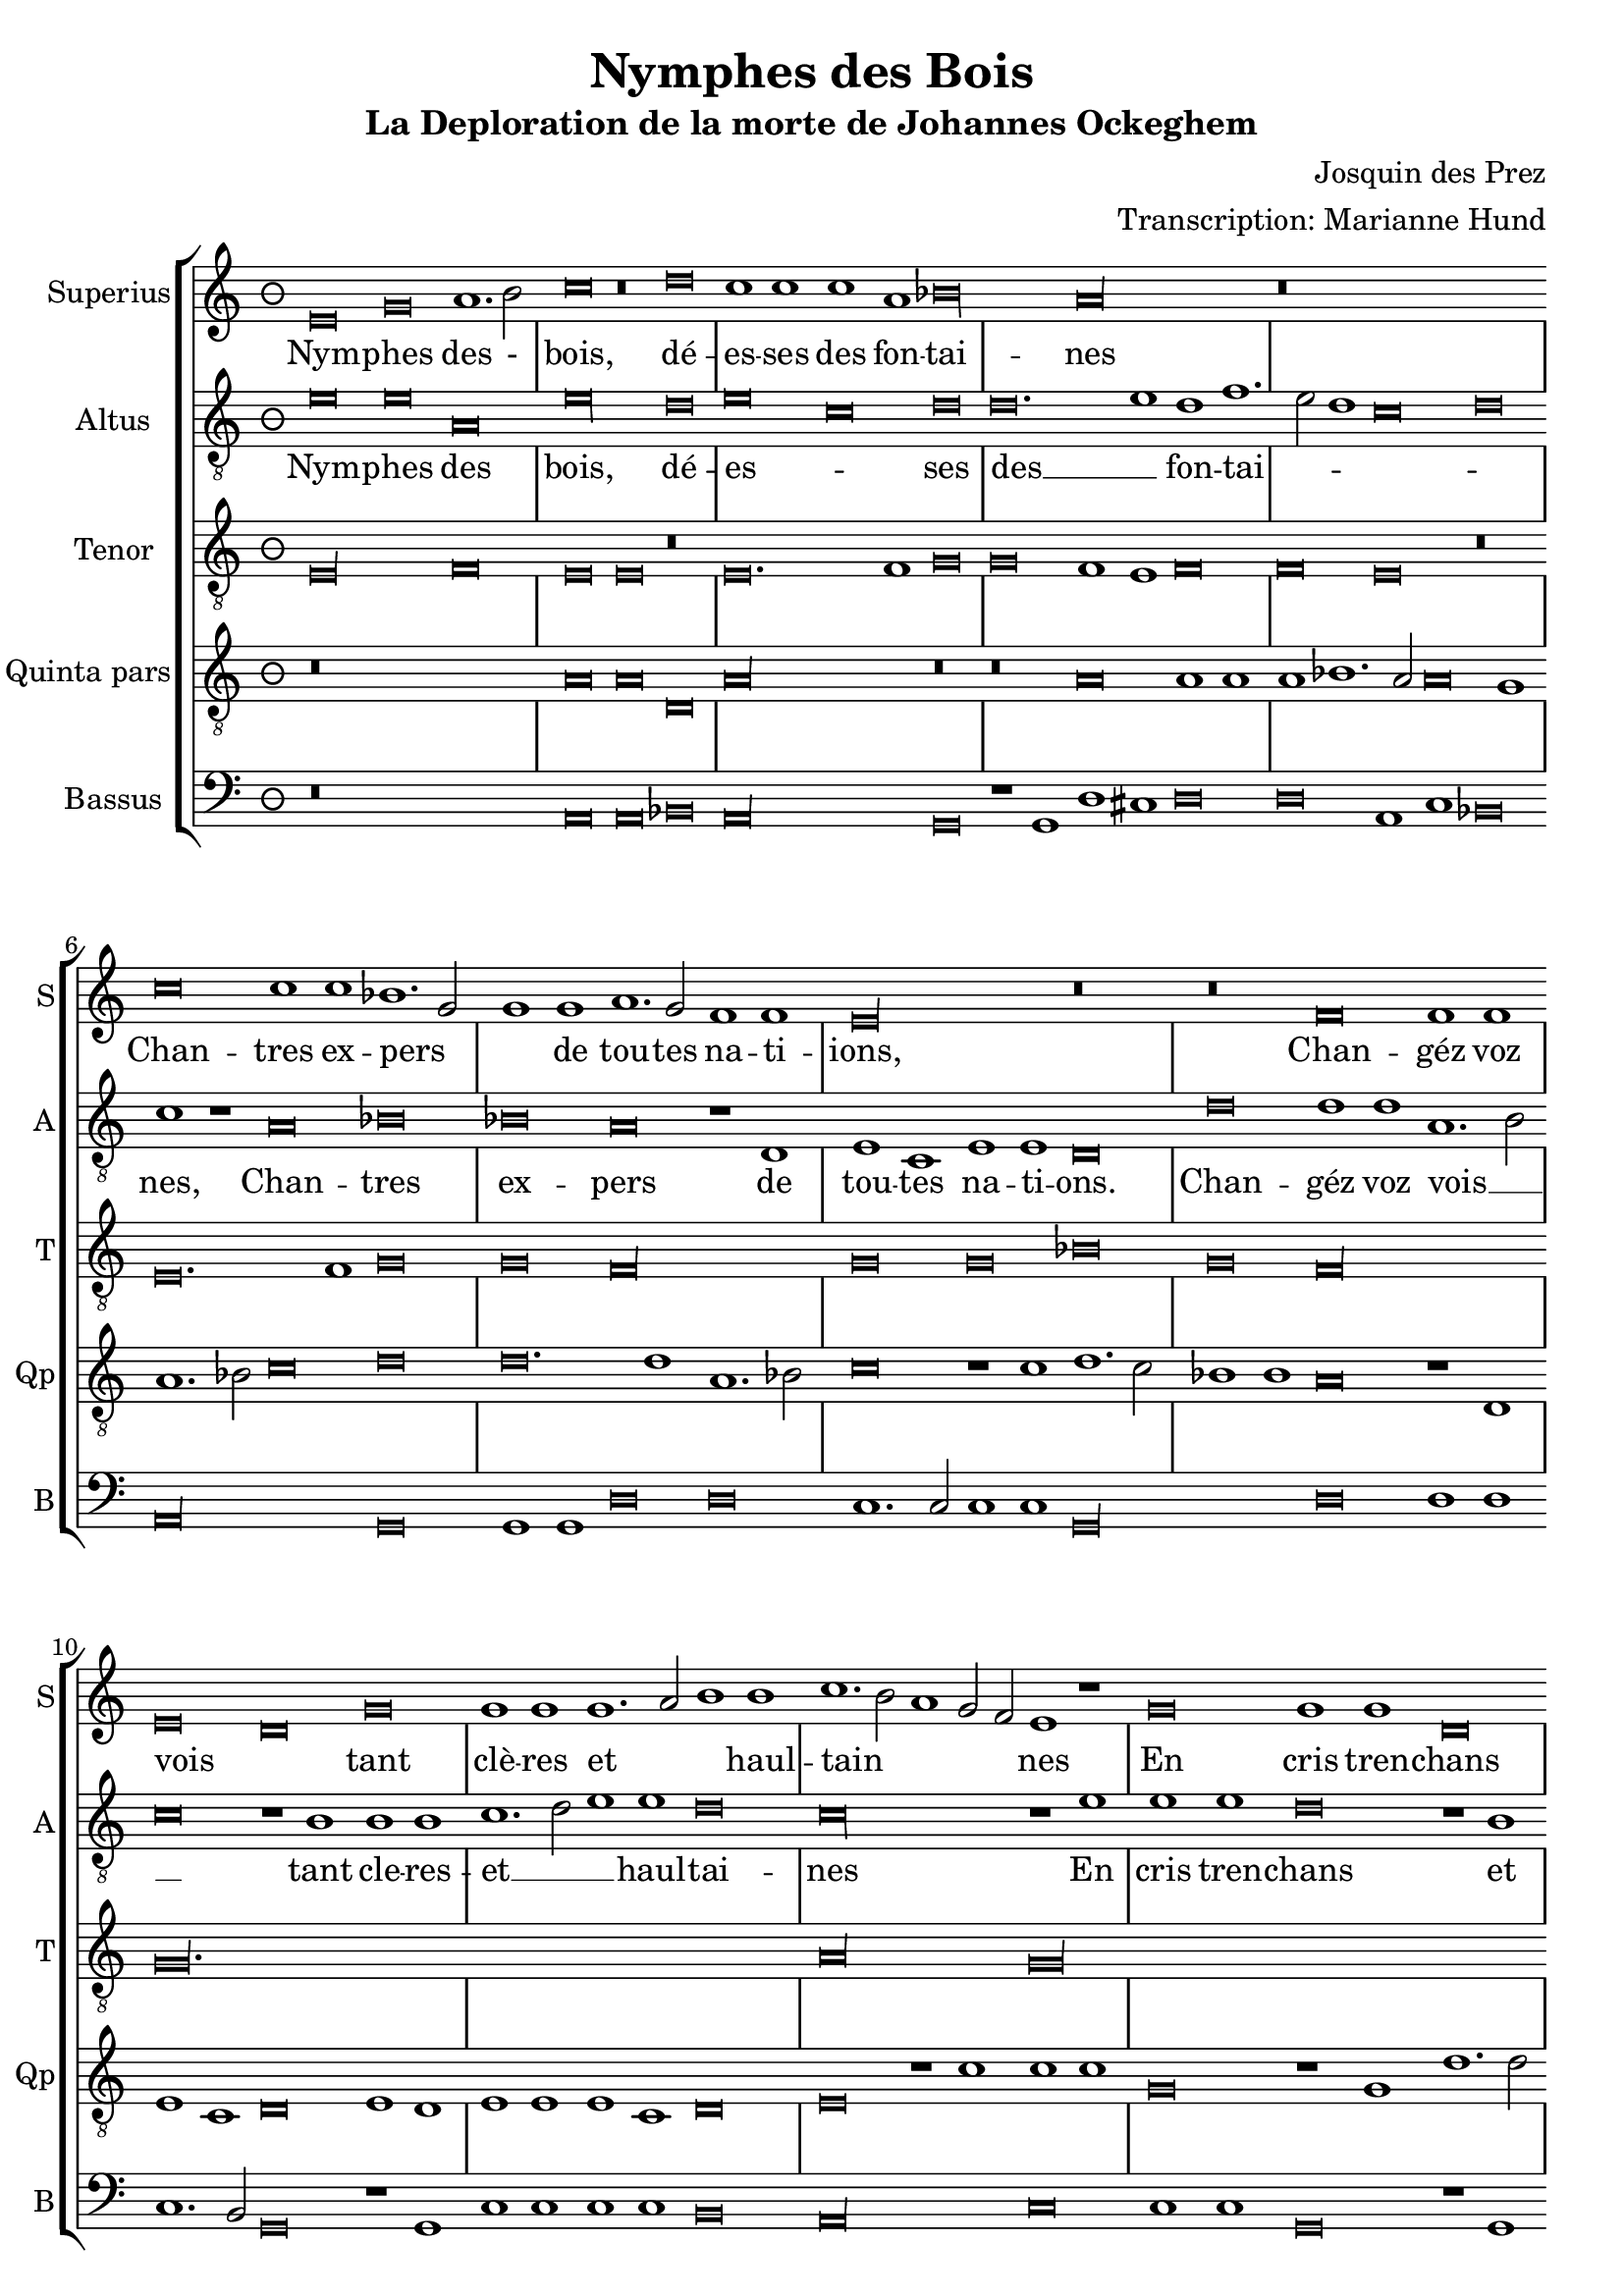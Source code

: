 \version "2.24.1"
\header {
  title = "Nymphes des Bois"
  subtitle = "La Deploration de la morte de Johannes Ockeghem"
  composer = "Josquin des Prez"
  arranger = "Transcription: Marianne Hund"
  tagline = \markup \smaller \smaller { Engraved by Eric Malotaux with LilyPond 2.24.2 }
}

alla-breve = {
  \time 2/1
  \set Timing.measureLength = #(ly:make-moment 4)
  \once \override Staff.TimeSignature.stencil =
  #(lambda (grob) (grob-interpret-markup grob #{ \markup \musicglyph #"timesig.C22" #}))
}


musicDefinition = \new StaffGroup <<
  \new Staff \with {
    instrumentName = "Superius"
    shortInstrumentName = "S"
    midiInstrument = "voice oohs"
  } <<
    \new Voice = superius \relative d' {
      \clef treble
      \key e \phrygian
      \time 3/2
      \set Timing.measureLength = #(ly:make-moment 6)

      e\breve g a1. b2 c\breve r\breve d c1 c c a bes\longa a\longa r\breve*3
      c\breve c1 c bes1. g2 g1 g a1. g2 f1 f e\longa r\breve r
      f f1 f e\breve d g g1 g g1. a2 b1 b c1. b2 a1 g2 f e1 r
      g\breve g1 g d\breve r1 d a'1. a2 a1 a e\breve r r
      a a1 a g\longa f\breve r1 f g g a b c\breve b\breve. c1 a\longa
      c\breve c1 c b1. g2 g\breve r r r1 b c1. b2 a1 g f\breve e1 r
      g\breve a1. bes2 c1 c f, f bes bes bes bes a\breve g\longa
      e\breve e1 e f\breve d e1 e e e f1. d2 d\longa r\breve*2
      a'\breve a1 a b\breve c c1. c2 c1 c bes\breve a
      c1. b2 g1 a bes\breve a
      c1. b2 a1 g a\breve g1
      e\breve e1 e e g1. e2 e\longa.

      \alla-breve

      \repeat volta 2 {
        g\breve g1 g a\breve. a1 c1. b2 a1 a gis\breve
        b c a b g a f g1. e2 e\breve
      }
      g\breve g1 g c c g1. a2 b\breve d\breve. b1 b\breve g\breve. e1 e\maxima.

      \fine
    }
  >>
  \new Lyrics = repeatSuperius \lyricsto superius {
    Nym -- phes des - bois, dé -- es -- ses des fon -- tai -- nes
    Chan -- tres ex -- pers _ _ de tou -- tes na -- ti -- ions,
    Chan -- géz voz vois _ tant clè -- res et _ _ haul -- tain _ _ _ _ nes
    En cris tren -- chans et la -- men -- ta -- ti -- ons.
    Car A -- tro -- pos _ tres ter -- ri -- ble  sa -- trap _ _ pe,
    A vos -- tre O -- cke -- ghem a -- trap -- pe en sa trap -- pe.
    Vray tré _ _ so -- rier de mu -- si -- que chief d'oeu -- vre.
    Doct, é -- lé -- gant de corps et non point trap _ pe.
    Grant dom -- ma -- ge est que la terre le cou -- vre,
    que la terre le coeu -- vre, que la terre le coeu -- vre, que la terre le coeu -- _ vre.
    <<
      {
        A -- cous -- trés vous d'ha -- bis _ _ de doeul,
        Jos -- quin, Pier -- son, Bru -- mel, Com -- pè -- _ re.
      }
      \new Lyrics
      \with { alignBelowContext = repeatSuperius } {
        \set associatedVoice = superius
        Et pleu -- rez gros -- ses lar -- _ _ mes d'oeuil:
        per -- du a -- vez vos -- tre bon pè -- _ re
      }
    >>
    Re -- qui -- e -- scat in pa -- _ ce. A -- _ men, A -- _ men.
  }


  \new Staff \with {
    instrumentName = "Altus"
    shortInstrumentName = "A"
    midiInstrument = "voice oohs"
  } <<
    \new Voice = altus \relative d' {
      \clef "treble_8"

      e\breve e a, e'\longa d\breve e c d d\breve. e1d f1. e2 d1 c\breve d c1 r
      a\breve bes bes a r1 d, e c e e d\breve
      d' d1 d a1.b2 c\breve r1 b1 b b c1. d2 e1 e d\breve c\longa r1
      e e e d\breve r1 b a a d d c\breve
      c, d bes c c'c1 1 c\breve r1 a bes a g1.f2 e1 d c\breve d e1 c d\breve
      a' a1 a g g g\breve r1 g a1. g2 f1 e d\breve e r r
      c' c1 c c\breve r1 c d1. d2 d1 d d\breve c\longa b\breve g
      c a1 a bes\breve r1 g c c a a bes1. g2 g\breve d'\longa r1
      d d d d,\breve e c1 c e1. fis2 g1 d\breve a' e1
      c'\breve bes1 d1. e2 f d e1 a,1. b2 c1
      a1. b2 c1 g a b c\breve b\maxima

      \alla-breve

      \repeat volta 2 {
        e\breve e1 e f\breve. f1 e c d\breve e\longa r1
        e f\breve d e c d1 d b\breve c
      }
      b\breve c1 c c c c\breve b b\longa r\breve b\breve c c\longa b b

      \fine
    }
  >>
  \new Lyrics = repeatAltus \lyricsto altus {
    Nym -- phes des bois, dé -- es -- _ ses des __ _ fon -- tai -- _ _ _ _ nes,
    Chan -- tres ex -- pers de tou -- tes na -- ti -- ons.
    Chan -- géz voz vois __ _ _ tant cle -- res -- et __ _ _ haul -- tai -- nes
    En cris tren -- chans et la -- men -- ta -- ti -- ons.
    Car A -- tro -- pos, Car A -- tro -- pos, tres __ _ _ ter -- ri -- ble sa -- trap __ _ _ _ pe,
    A vos -- tre O -- cke -- ghem a -- trap -- pé en sa trap -- pe.
    Vray tre -- so -- rier de mu -- si -- que chief dóeu vre, __ _ _
    Doct, e -- le -- gant de corps et no point tra -- pe, tra -- pe.
    Grant dom -- mai -- ge est que la terre __ _ _ le coeu -- vre,
    que la terre __ _ _ _ le coeu -- _ vre, que __ _ _ la terre le coeu -- vre,
    <<
      {
        A cous -- trés vous d'ha -- bis __ _ de doeul,
        Jos -- quin, Pier -- son, Bru -- mel, Com -- pè -- re.
      }
      \new Lyrics \with { alignBelowContext = repeatAltus } {
        \set associatedVoice = altus
        Et pleu -- res gros -- ses lar -- _ mes doeuil
        per -- du a -- ves vos -- tre bon pe -- re
      }
    >>
    Re -- qui -- e -- scat in pa -- _ ce. A -- _ men, A -- men.
  }

  \new Staff \with {
    instrumentName = "Tenor"
    shortInstrumentName = "T"
    midiInstrument = "voice oohs"
  } <<
    \new Voice = tenor  \relative d {
      \clef "treble_8"

      e\longa f\breve e e r e\breve. f1 g\breve g f1 e f\breve f e r
      e\breve. f1 g\breve g f\longa g\breve g bes g f\longa g\maxima.
      a\longa  g\maxima f\longa r1 e( e1.) f2 g1 f\breve e1 f\breve f e\longa
      r\breve*2 r\breve*3 g\breve g1 e f\breve e\longa. r\breve*3
      r\breve*3  r\breve*2 g\longa f\longa. g\breve f\longa e\breve e
      r\breve*3 r\breve g\longa f\breve g g1 bes\breve a1 g\breve fis\longa
      gis\breve a\longa g\longa f\breve e\breve. fis1 g\breve f e f1 e f\breve e\maxima..

      \alla-breve

      \repeat volta 2 {R\longa*8}
      e'\breve e1 e e e e\breve d d d e\longa e\maxima..

      \fine
    }
  >>

  \new Staff \with {
    instrumentName = "Quinta pars"
    shortInstrumentName = "Qp"
    midiInstrument = "voice oohs"
  } <<
    \new Voice = quintus \relative d' {
      \clef "treble_8"

      r\breve*3 a\breve a d, a'\longa r\breve r a\breve a1 a a bes1. a2 a\breve g1
      a1. bes2 c\breve d d\breve. d1 a1. bes2 c\breve r1 c1 d1. c2 bes1 bes a\breve r1 d,
      e c d\breve e1 d e e e c d\breve e r1 c' c c g\breve r1 g d'1. d2 d1 d a\longa
      c\breve bes\longa a e'\breve e1 e d\breve r1 d c1. b2 a1 g1. fis4 e fis1
      g d' b  e1. c2 d1 e r e\breve e\breve. e1 e1. d2 c b a1
      r a\breve gis1 a1. b2 c d e1. c2 d1 e\longa
      a,\breve a1 a bes bes bes bes, d d f1. e2 c\breve r1
      g'\breve e1 e a\breve f1 g g e c e\breve d\longa r1 g\breve fis1 b\breve
      r1 a a a d\breve c e\breve. e1 d d f1. e2 c\breve
      r1 c, d1. e2 f g a1. b2 c1. d2 e\breve d1 e1. d2 c1 b a\breve g\maxima

      \alla-breve

      \repeat volta 2 {b\breve b1 g d'\breve d c1 a1. g2 a1 b\breve r1 e\breve c d b c a b1 g\breve a}
      g e1 e a a e1. fis2 g\longa r\breve g\breve. e1 e\maxima..

      \fine
    }
  >>

  \new Staff \with {
    instrumentName = "Bassus"
    shortInstrumentName = "B"
    midiInstrument = "voice oohs"
  } <<
    \new Voice = superius \relative d {
      \clef bass

      r\breve*3 a\breve a bes a\longa g\breve r1 g1 d' cis d\breve d a1 c bes\breve a\longa g\breve
      g1 g d'\breve d c1.c2 c1 c g\longa d'\breve d1 d c1. b2 g\breve r1 g
      c c c c b\breve a\longa c\breve c1 c g\breve r1 g d'1. d2 d1 d a\longa bes1. a2 g\breve
      f\longa c'\breve c1 c d\breve r1 d e1. d2 c1 b a\breve g r\breve*2
      a\breve a1 a c1. d2 e\breve r1 e f1. e2 d1 c b\breve a
      r r c c1 c f,\breve r1 f bes bes g g bes1. a2 f\breve r\breve*2
      c'\breve a1 a d\breve r1 g, c1. c2 c1 c d\breve g,\longa
      r\breve g d'\breve. d1 b\breve a\longa c1. c2 g1 g d'\breve a1 c1. b2 a1 g g d'\breve a
      r\breve*2 c1. b2 a1 gis a\breve <e e'>\maxima

      \alla-breve

      \repeat volta 2 {e'\breve e1 e d\breve. d1 a'1. g2 f1 f e\longa a\breve f g e f d1 d e\breve a,}
      e'c1 c a a c\breve g\longa g'\breve. e1 e\breve r1 c\breve a1 a\breve <e' e,>\maxima

      \fine
    }
  >>

>>

layoutDefinition = \layout {
  \override Staff.NoteHead.style = #'baroque
  \override Staff.TimeSignature.style = #'neomensural \context {
    \Staff
    measureBarType = "-span|"
  }
}

midiDefinition = \midi {
  \tempo \breve=60
}

\book {
  \score {
    \musicDefinition
    \layoutDefinition
    \midiDefinition
  }
}